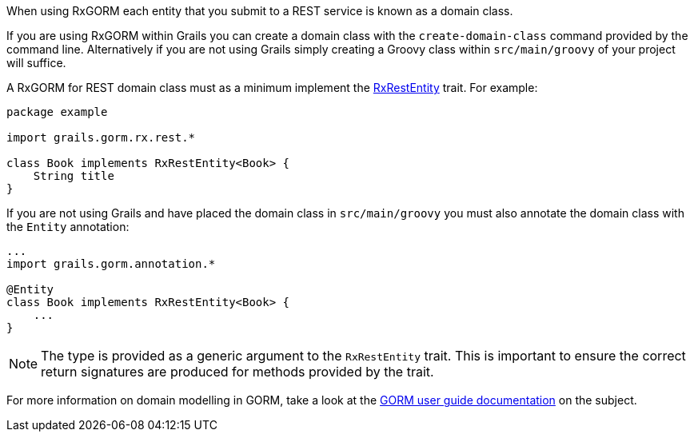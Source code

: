 When using RxGORM each entity that you submit to a REST service is known as a domain class.

If you are using RxGORM within Grails you can create a domain class with the `create-domain-class` command provided by the command line. Alternatively if you are not using Grails simply creating a Groovy class within `src/main/groovy` of your project will suffice.

A RxGORM for REST domain class must as a minimum implement the link:../api/grails/gorm/rx/rest/RxRestEntity.html[RxRestEntity] trait. For example:

[source,groovy]
----
package example

import grails.gorm.rx.rest.*

class Book implements RxRestEntity<Book> {
    String title
}
----

If you are not using Grails and have placed the domain class in `src/main/groovy` you must also annotate the domain class with the `Entity` annotation:

[source,groovy]
----
...
import grails.gorm.annotation.*

@Entity
class Book implements RxRestEntity<Book> {
    ...
}
----

NOTE: The type is provided as a generic argument to the `RxRestEntity` trait. This is important to ensure the correct return signatures are produced for methods provided by the trait.

For more information on domain modelling in GORM, take a look at the http://docs.grails.org/latest/guide/GORM.html#domainClasses[GORM user guide documentation] on the subject.
